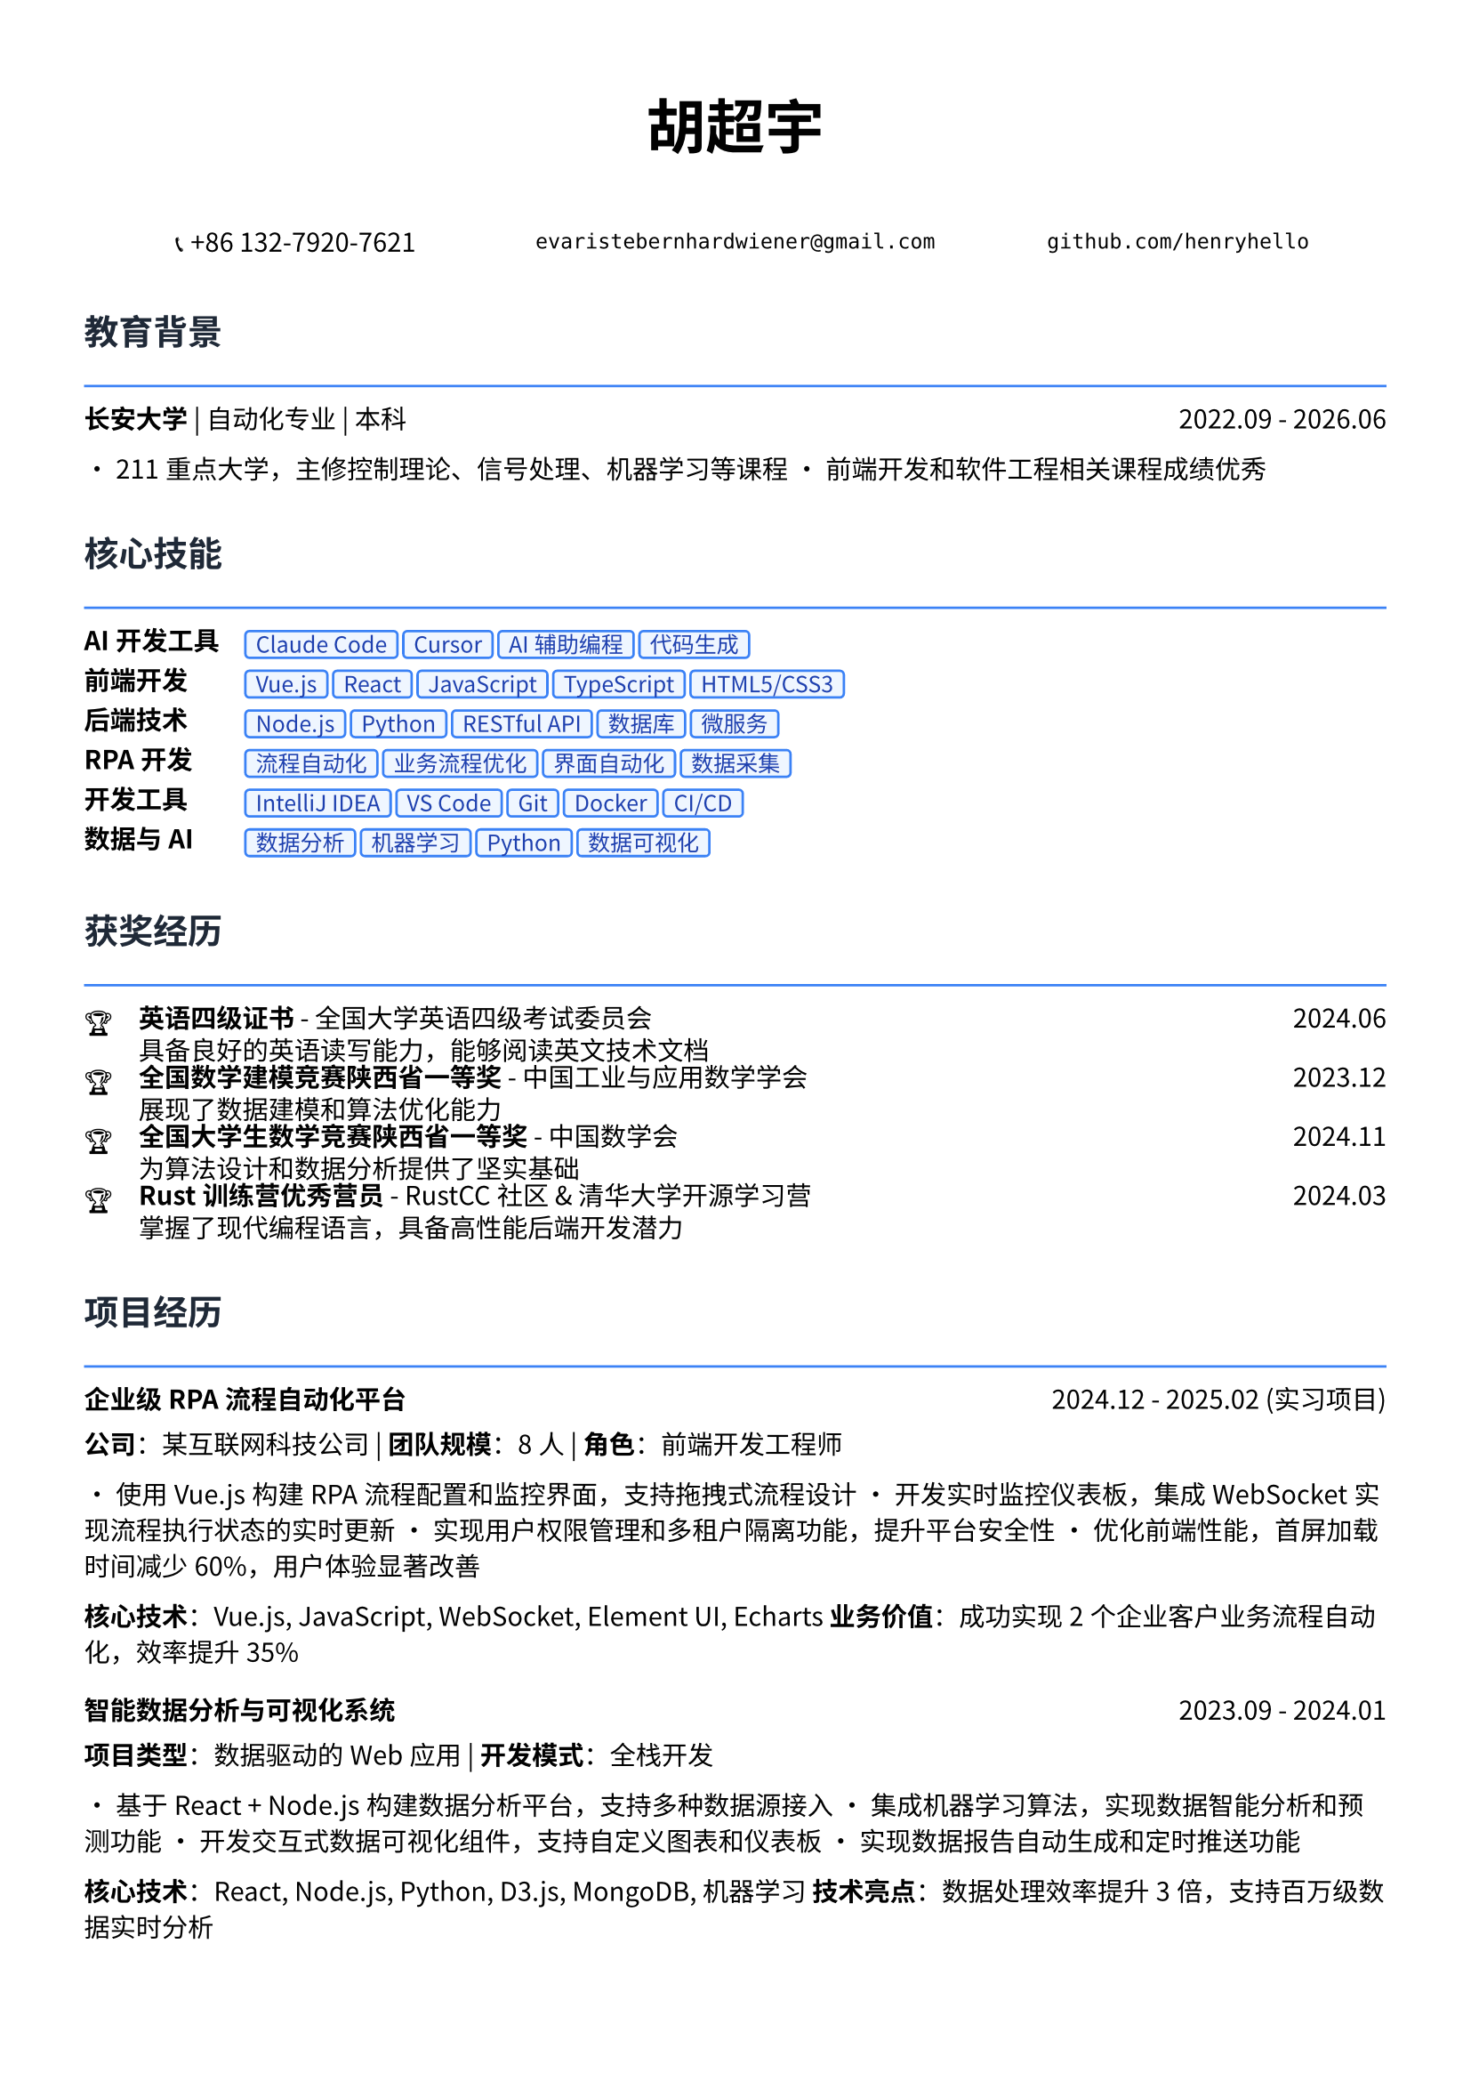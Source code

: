 // 配置页面设置
#set page(
  paper: "a4",
  margin: (x: 1.2cm, y: 1.5cm),
)

// 设置字体
#set text(
  font: ("Noto Sans CJK SC", "Noto Serif CJK SC"),
  size: 10.5pt,
  lang: "zh",
)

// 标题样式
#let section_title(title) = [
  #text(
    size: 14pt,
    weight: "bold",
    fill: rgb("#1f2937")
  )[#title]
  #line(length: 100%, stroke: 1pt + rgb("#3b82f6"))
  #v(-0.3em)
]

// 项目条目样式
#let project_item(title, period, desc) = [
  #grid(
    columns: (1fr, auto),
    [*#title*],
    [#text(style: "italic")[#period]]
  )
  #v(-0.2em)
  #desc
  #v(0.3em)
]

// 技能标签样式
#let skill_tag(skill) = [
  #box(
    fill: rgb("#eff6ff"),
    inset: (x: 0.4em, y: 0.2em),
    radius: 0.2em,
    stroke: 1pt + rgb("#3b82f6"),
    [#text(size: 9pt, fill: rgb("#1e40af"))[#skill]]
  )
]

// ================================
// 个人信息头部
// ================================

#align(center)[
  #text(size: 24pt, weight: "bold")[胡超宇]
  
  #v(0.5em)
  
  #grid(
    columns: (1fr, 1fr, 1fr),
    gutter: 1em,
    [📞 +86 132-7920-7621],
    [`evaristebernhardwiener@gmail.com`],
    [`github.com/henryhello`]
  )
]

#v(1em)

// ================================
// 教育背景
// ================================

#section_title("教育背景")

#grid(
  columns: (1fr, auto),
  [*长安大学* | 自动化专业 | 本科],
  [2022.09 - 2026.06]
)

• 211重点大学，主修控制理论、信号处理、机器学习等课程
• 前端开发和软件工程相关课程成绩优秀

#v(0.8em)

// ================================
// 核心技能
// ================================

#section_title("核心技能")

#grid(
  columns: (auto, 1fr),
  column-gutter: 1em,
  row-gutter: 0.5em,
  
  [*AI开发工具*], [#skill_tag("Claude Code") #skill_tag("Cursor") #skill_tag("AI辅助编程") #skill_tag("代码生成")],
  
  [*前端开发*], [#skill_tag("Vue.js") #skill_tag("React") #skill_tag("JavaScript") #skill_tag("TypeScript") #skill_tag("HTML5/CSS3")],
  
  [*后端技术*], [#skill_tag("Node.js") #skill_tag("Python") #skill_tag("RESTful API") #skill_tag("数据库") #skill_tag("微服务")],
  
  [*RPA开发*], [#skill_tag("流程自动化") #skill_tag("业务流程优化") #skill_tag("界面自动化") #skill_tag("数据采集")],
  
  [*开发工具*], [#skill_tag("IntelliJ IDEA") #skill_tag("VS Code") #skill_tag("Git") #skill_tag("Docker") #skill_tag("CI/CD")],
  
  [*数据与AI*], [#skill_tag("数据分析") #skill_tag("机器学习") #skill_tag("Python") #skill_tag("数据可视化")],
)

#v(0.8em)

// ================================
// 获奖经历
// ================================

#section_title("获奖经历")

#grid(
  columns: (auto, 1fr, auto),
  column-gutter: 1em,
  row-gutter: 0.3em,
  
  [🏆], [*英语四级证书* - 全国大学英语四级考试委员会], [2024.06],
  [], [具备良好的英语读写能力，能够阅读英文技术文档], [],
  
  [🏆], [*全国数学建模竞赛陕西省一等奖* - 中国工业与应用数学学会], [2023.12],
  [], [展现了数据建模和算法优化能力], [],
  
  [🏆], [*全国大学生数学竞赛陕西省一等奖* - 中国数学会], [2024.11],
  [], [为算法设计和数据分析提供了坚实基础], [],
  
  [🏆], [*Rust训练营优秀营员* - RustCC社区 & 清华大学开源学习营], [2024.03],
  [], [掌握了现代编程语言，具备高性能后端开发潜力], [],
)

#v(0.8em)

// ================================
// 项目经历
// ================================

#section_title("项目经历")

#project_item(
  "企业级RPA流程自动化平台",
  "2024.12 - 2025.02 (实习项目)",
  [
    *公司*：某互联网科技公司 | *团队规模*：8人 | *角色*：前端开发工程师
    
    • 使用Vue.js构建RPA流程配置和监控界面，支持拖拽式流程设计
    • 开发实时监控仪表板，集成WebSocket实现流程执行状态的实时更新
    • 实现用户权限管理和多租户隔离功能，提升平台安全性
    • 优化前端性能，首屏加载时间减少60%，用户体验显著改善
    
    *核心技术*：Vue.js, JavaScript, WebSocket, Element UI, Echarts
    *业务价值*：成功实现2个企业客户业务流程自动化，效率提升35%
  ]
)

#project_item(
  "智能数据分析与可视化系统",
  "2023.09 - 2024.01",
  [
    *项目类型*：数据驱动的Web应用 | *开发模式*：全栈开发
    
    • 基于React + Node.js构建数据分析平台，支持多种数据源接入
    • 集成机器学习算法，实现数据智能分析和预测功能
    • 开发交互式数据可视化组件，支持自定义图表和仪表板
    • 实现数据报告自动生成和定时推送功能
    
    *核心技术*：React, Node.js, Python, D3.js, MongoDB, 机器学习
    *技术亮点*：数据处理效率提升3倍，支持百万级数据实时分析
  ]
)

#project_item(
  "基于强化学习的路径规划研究",
  "2023.09 - 2024.06",
  [
    *项目性质*：省级大学生创新创业训练项目 | *指导教师*：王长鹏老师
    
    • 研究并实现基于深度Q网络(DQN)的智能路径规划算法
    • 构建多智能体仿真环境，验证算法的收敛性和稳定性
    • 为未来无人机、AGV等智能硬件提供算法支持
    
    *核心技术*：Python, 强化学习, 机器人控制, 算法优化
    *研究价值*：为智能硬件的自主决策提供了新的技术方案
  ]
)

#project_item(
  "企业官网重构与性能优化",
  "2024.03 - 2024.05",
  [
    *项目描述*：某中型企业官网的现代化改造项目
    
    • 使用React + TypeScript重构传统jQuery网站，提升代码可维护性
    • 实现响应式设计，适配PC和移动端，提升用户体验
    • 集成CMS内容管理系统，支持非技术人员进行内容更新
    • 优化SEO和网站性能，页面加载速度提升80%
    
    *核心技术*：React, TypeScript, 响应式设计, CMS集成, SEO优化
    *项目成果*：网站访问量提升150%，用户停留时间增加40%
  ]
)

#v(0.8em)

// ================================
// 实习经历
// ================================

#section_title("实习经历")

#project_item(
  "软件自动化RPA开发实习生",
  "2024.12 - 2025.02",
  [
    *公司*：某互联网科技公司 | *部门*：产品技术部
    
    • 负责RPA平台前端界面开发，使用Vue.js构建用户友好的操作界面
    • 参与业务流程分析和自动化方案设计，与产品经理协作优化用户体验
    • 开发拖拽式流程配置功能，降低了用户使用门槛
    • 参与客户需求调研和技术支持，积累了丰富的B端产品经验
    
    *技术栈*：Vue.js, JavaScript, Element UI, Webpack
    *实习收获*：深入理解企业级软件开发流程和B端产品设计理念
  ]
)

#v(0.8em)

// ================================
// 技术能力
// ================================

#section_title("技术专长")

#project_item(
  "前端开发能力",
  "",
  [
    • *现代框架*：精通Vue.js和React开发，具备组件化和状态管理经验
    • *工程化*：熟悉Webpack、Vite等构建工具，了解CI/CD流程
    • *用户体验*：注重界面设计和交互优化，具备良好的产品思维
    • *性能优化*：掌握前端性能调优技术，代码优化和缓存策略
  ]
)

#project_item(
  "全栈开发能力",
  "",
  [
    • *后端技术*：熟悉Node.js开发，了解Python Web开发
    • *数据库*：掌握MySQL、MongoDB等数据库的设计和优化
    • *API设计*：具备RESTful API设计和开发经验
    • *系统集成*：了解微服务架构，具备系统集成和部署经验
  ]
)

#v(0.8em)

// ================================
// 个人优势
// ================================

#section_title("个人优势")

• *产品思维敏锐*：具备良好的用户体验意识和产品设计思维

• *技术基础扎实*：数学竞赛获奖背景为算法优化提供理论支持

• *学习能力强*：快速掌握新技术框架，如Rust等现代编程语言

• *项目经验丰富*：从前端开发到全栈应用的完整项目实践经验

• *沟通协作能力*：实习期间与产品、设计团队良好协作，具备团队精神

#v(1em)

#align(center)[
  #text(size: 9pt, style: "italic", fill: rgb("#3b82f6"))[
    "Creating exceptional user experiences through clean code and innovative design"
  ]
]
